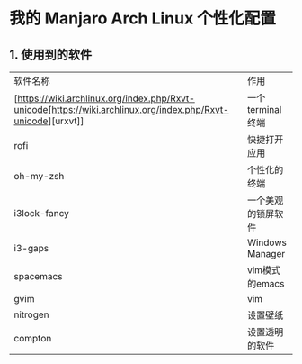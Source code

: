 * 我的 Manjaro Arch Linux 个性化配置
** 1. 使用到的软件
   | 软件名称     | 作用 |
   | [https://wiki.archlinux.org/index.php/Rxvt-unicode[https://wiki.archlinux.org/index.php/Rxvt-unicode][urxvt]]  |一个terminal终端 |
   | rofi         |快捷打开应用 |
   | oh-my-zsh    |个性化的终端 |
   | i3lock-fancy |一个美观的锁屏软件 |
   | i3-gaps      |Windows Manager |
   | spacemacs    |vim模式的emacs |
   | gvim         |vim |
   | nitrogen     |设置壁纸 |
   | compton      |设置透明的软件 |
